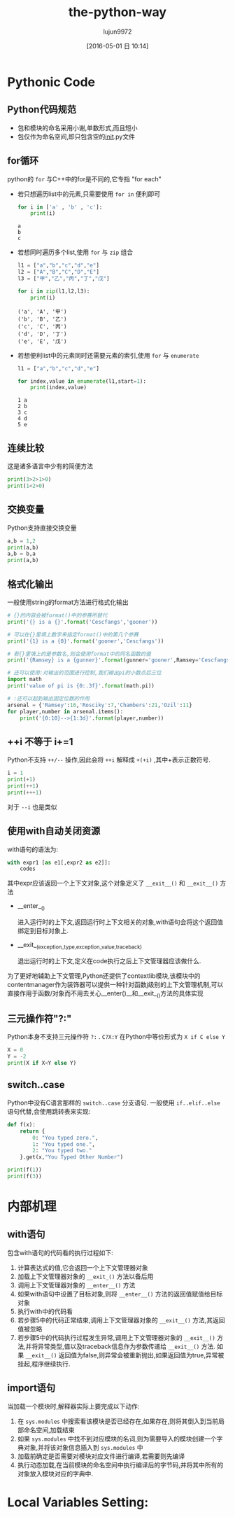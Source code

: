 #+TITLE: the-python-way
#+AUTHOR: lujun9972
#+CATEGORY: Python
#+DATE: [2016-05-01 日 10:14]
#+OPTIONS: ^:{}

* Pythonic Code

** Python代码规范
+ 包和模块的命名采用小谢,单数形式,而且短小
+ 包仅作为命名空间,即只包含空的__init__.py文件
** for循环
python的 ~for~ 与C++中的for是不同的,它专指 "for each"

+ 若只想遍历list中的元素,只需要使用 =for in= 便利即可

  #+BEGIN_SRC python
    for i in ['a' , 'b' , 'c']:
        print(i)
  #+END_SRC

  #+RESULTS:
  : a
  : b
  : c

+ 若想同时遍历多个list,使用 ~for~ 与 ~zip~ 组合
  #+BEGIN_SRC python
    l1 = ["a","b","c","d","e"]
    l2 = ["A","B","C","D","E"]
    l3 = ["甲","乙","丙","丁","戊"]

    for i in zip(l1,l2,l3):
        print(i)

  #+END_SRC

  #+RESULTS:
  : ('a', 'A', '甲')
  : ('b', 'B', '乙')
  : ('c', 'C', '丙')
  : ('d', 'D', '丁')
  : ('e', 'E', '戊')

+ 若想便利list中的元素同时还需要元素的索引,使用 ~for~ 与 ~enumerate~
  #+BEGIN_SRC python
    l1 = ["a","b","c","d","e"]

    for index,value in enumerate(l1,start=1):
        print(index,value)

  #+END_SRC

  #+RESULTS:
  : 1 a
  : 2 b
  : 3 c
  : 4 d
  : 5 e

** 连续比较
这是诸多语言中少有的简便方法
#+BEGIN_SRC python
  print(3>2>1>0)
  print(1<2>0)
#+END_SRC

#+RESULTS:
: True
: True

** 交换变量
Python支持直接交换变量
#+BEGIN_SRC python
  a,b = 1,2
  print(a,b)
  a,b = b,a
  print(a,b)
#+END_SRC

#+RESULTS:
: 1 2
: 2 1

** 格式化输出
一般使用string的format方法进行格式化输出
#+BEGIN_SRC python
  # {}的内容会被format()中的参赛所替代
  print('{} is a {}'.format('Cescfangs','gooner'))

  # 可以在{}里填上数字来指定format()中的第几个参赛
  print('{1} is a {0}'.format('gooner','Cescfangs'))

  # 若{}里填上的是参数名,则会使用format中的同名函数的值
  print('{Ramsey} is a {gunner}'.format(gunner='gooner',Ramsey='Cescfangs'))

  # 还可以使用:对输出的范围进行控制,我们输出pi的小数点后三位
  import math
  print('value of pi is {0:.3f}'.format(math.pi))

  # :还可以起到输出固定位数的作用
  arsenal = {'Ramsey':16,'Rosciky':7,'Chambers':21,'Ozil':11}
  for player,number in arsenal.items():
      print('{0:10}-->{1:3d}'.format(player,number))

#+END_SRC

#+RESULTS:
: Cescfangs is a gooner
: Cescfangs is a gooner
: Cescfangs is a gooner
: value of pi is 3.142
: Chambers  --> 21
: Ozil      --> 11
: Ramsey    --> 16
: Rosciky   -->  7

** ++i 不等于 i+=1
Python不支持 =++/--= 操作,因此会将 =++i= 解释成 =+(+i)= ,其中+表示正数符号. 
#+BEGIN_SRC python
  i = 1
  print(+1)
  print(++1)
  print(+++1)
#+END_SRC

#+RESULTS:
: 1
: 1
: 1

对于 =--i= 也是类似 

** 使用with自动关闭资源
with语句的语法为:
#+BEGIN_SRC python
  with expr1 [as e1[,expr2 as e2]]:
      codes
#+END_SRC

其中expr应该返回一个上下文对象,这个对象定义了 =__exit__()= 和 =__exit__()= 方法

+ __enter__()

  进入运行时的上下文,返回运行时上下文相关的对象,with语句会将这个返回值绑定到目标对象上.

+ __exit__(exception_type,exception_value,traceback)

  退出运行时的上下文,定义在code执行之后上下文管理器应该做什么.

为了更好地辅助上下文管理,Python还提供了contextlib模块,该模块中的contentmanager作为装饰器可以提供一种针对函数j级别的上下文管理机制,可以直接作用于函数/对象而不用去关心__enter()__和__exit__()方法的具体实现

** 三元操作符"?:"

Python本身不支持三元操作符 =?:= . =C?X:Y= 在Python中等价形式为 =X if C else Y=
#+BEGIN_SRC python
  X = 0
  Y = -2
  print(X if X<Y else Y)
#+END_SRC

#+RESULTS:
: -2

** switch..case
Python中没有C语言那样的 =switch..case= 分支语句. 一般使用 =if..elif..else= 语句代替,会使用跳转表来实现:
#+BEGIN_SRC python
  def f(x):
      return {
          0: "You typed zero.",
          1: "You typed one.",
          2: "You typed two."
      }.get(x,"You Typed Other Number")

  print(f(1))
  print(f(3))
#+END_SRC

#+RESULTS:
: You typed one.
: You Typed Other Number

* 内部机理

** with语句

包含with语句的代码看的执行过程如下:

1. 计算表达式的值,它会返回一个上下文管理器对象
2. 加载上下文管理器对象的 =__exit_()= 方法以备后用
3. 调用上下文管理器对象的 =__enter__()= 方法
4. 如果with语句中设置了目标对象,则将 =__enter__()= 方法的返回值赋值给目标对象
5. 执行with中的代码看
6. 若步骤5中的代码正常结束,调用上下文管理器对象的 =__exit__()= 方法,其返回值被忽略
7. 若步骤5中的代码执行过程发生异常,调用上下文管理器对象的 =__exit__()= 方法,并将异常类型,值以及traceback信息作为参数传递给 =__exit__()= 方法. 如果 =__exit__()= 返回值为false,则异常会被重新抛出,如果返回值为true,异常被挂起,程序继续执行.

** import语句

当加载一个模块时,解释器实际上要完成以下动作:

1. 在 =sys.modules= 中搜索看该模块是否已经存在,如果存在,则将其倒入到当前局部命名空间,加载结束
2. 如果 =sys.modules= 中找不到对应模块的名词,则为需要导入的模块创建一个字典对象,并将该对象信息插入到 =sys.modules= 中
3. 加载前确定是否需要对模块对应文件进行编译,若需要则先编译
4. 执行动态加载,在当前模块的命名空间中执行编译后的字节码,并将其中所有的对象放入模块对应的字典中.

* Local Variables Setting:
# Local Variables:
# org-babel-default-header-args:python: ((:session . "none") (:results . "output") (:exports . "code") (:cache))
# org-babel-python-command: "python3"
# End:

